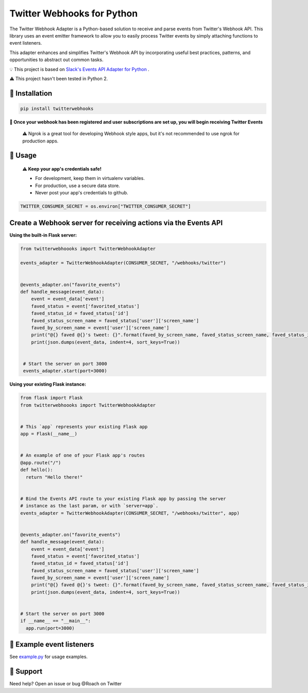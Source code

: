 Twitter Webhooks for Python
===================================

.. image:: https://badge.fury.io/py/twitterwebhooks.svg
    :target: https://badge.fury.io/py/twitterwebhooks

.. image:: https://img.shields.io/badge/Tweet--lightgrey.svg?logo=twitter&style=social
    :target: https://twitter.com/intent/tweet?&text=%22Checking%20out%20Python%20Twitter%20Webhooks!%20@roach%22&url=https://github.com/Roach/python-twitter-webhooks

The Twitter Webhook Adapter is a Python-based solution to receive and parse events
from Twitter's Webhook API. This library uses an event emitter framework to allow
you to easily process Twitter events by simply attaching functions
to event listeners.

This adapter enhances and simplifies Twitter's Webhook API by incorporating useful best practices, patterns, and opportunities to abstract out common tasks.

💡  This project is based on  `Slack's Events API Adapter for Python`_ .

.. _Slack's Events API Adapter for Python: https://github.com/slackapi/python-slack-events-api

⚠️ This project hasn't been tested in Python 2.


🤖  Installation
----------------

.. code:: shell

  pip install twitterwebhooks


**🎉 Once your webhook has been registered and user subscriptions are set up, you will begin receiving Twitter Events**

    ⚠️  Ngrok is a great tool for developing Webhook style apps, but it's not recommended to use ngrok
    for production apps.

🤖  Usage
----------
  **⚠️  Keep your app's credentials safe!**

  - For development, keep them in virtualenv variables.

  - For production, use a secure data store.

  - Never post your app's credentials to github.

.. code:: python

  TWITTER_CONSUMER_SECRET = os.environ["TWITTER_CONSUMER_SECRET"]

Create a Webhook server for receiving actions via the Events API
-----------------------------------------------------------------------
**Using the built-in Flask server:**

.. code:: python

  from twitterwebhoooks import TwitterWebhookAdapter

  events_adapter = TwitterWebhookAdapter(CONSUMER_SECRET, "/webhooks/twitter")


  @events_adapter.on("favorite_events")
  def handle_message(event_data):
      event = event_data['event']
      faved_status = event['favorited_status']
      faved_status_id = faved_status['id']
      faved_status_screen_name = faved_status['user']['screen_name']
      faved_by_screen_name = event['user']['screen_name']
      print("@{} faved @{}'s tweet: {}".format(faved_by_screen_name, faved_status_screen_name, faved_status_id))
      print(json.dumps(event_data, indent=4, sort_keys=True))


   # Start the server on port 3000
   events_adapter.start(port=3000)


**Using your existing Flask instance:**


.. code:: python

  from flask import Flask
  from twitterwebhoooks import TwitterWebhookAdapter


  # This `app` represents your existing Flask app
  app = Flask(__name__)


  # An example of one of your Flask app's routes
  @app.route("/")
  def hello():
    return "Hello there!"


  # Bind the Events API route to your existing Flask app by passing the server
  # instance as the last param, or with `server=app`.
  events_adapter = TwitterWebhookAdapter(CONSUMER_SECRET, "/webhooks/twitter", app)


  @events_adapter.on("favorite_events")
  def handle_message(event_data):
      event = event_data['event']
      faved_status = event['favorited_status']
      faved_status_id = faved_status['id']
      faved_status_screen_name = faved_status['user']['screen_name']
      faved_by_screen_name = event['user']['screen_name']
      print("@{} faved @{}'s tweet: {}".format(faved_by_screen_name, faved_status_screen_name, faved_status_id))
      print(json.dumps(event_data, indent=4, sort_keys=True))


  # Start the server on port 3000
  if __name__ == "__main__":
    app.run(port=3000)


🤖  Example event listeners
-----------------------------

See `example.py`_ for usage examples.

.. _example.py: /example/

🤔  Support
-----------

Need help? Open an issue or bug @Roach on Twitter
